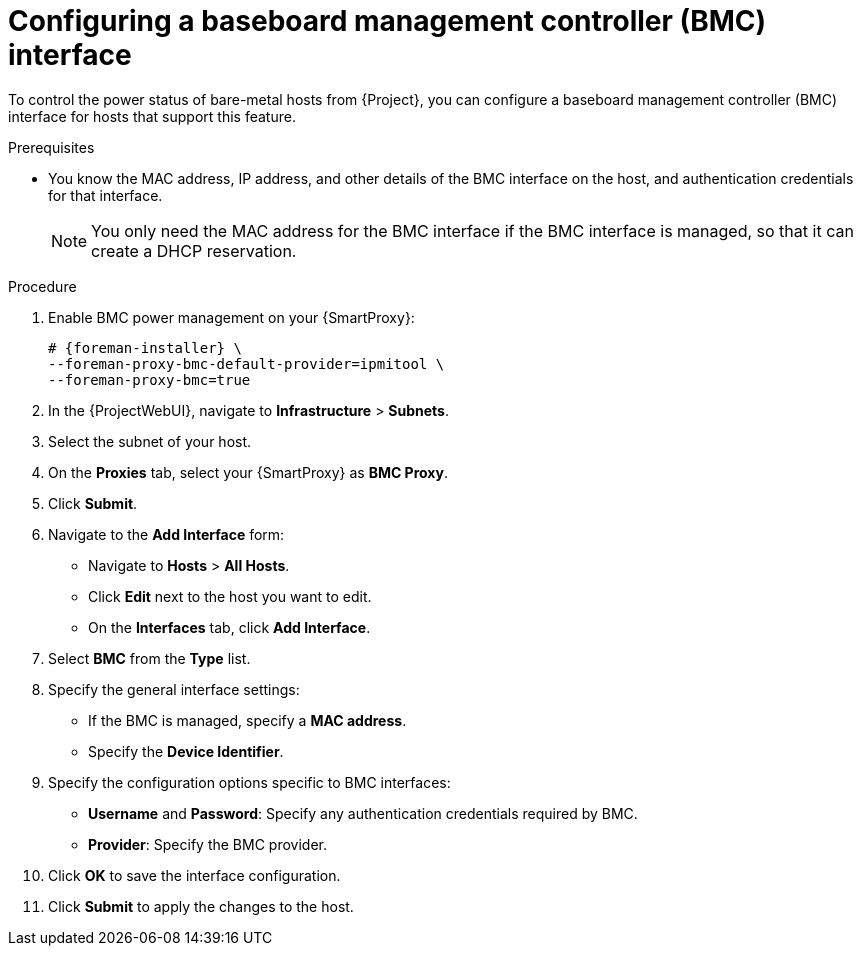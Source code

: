 [id="Configuring_a_Baseboard_Management_Controller_Interface_{context}"]
= Configuring a baseboard management controller (BMC) interface

To control the power status of bare-metal hosts from {Project}, you can configure a baseboard management controller (BMC) interface for hosts that support this feature. 

.Prerequisites
* You know the MAC address, IP address, and other details of the BMC interface on the host, and authentication credentials for that interface.
+
[NOTE]
====
You only need the MAC address for the BMC interface if the BMC interface is managed, so that it can create a DHCP reservation.
====

.Procedure
. Enable BMC power management on your {SmartProxy}:
+
[options="nowrap", subs="+quotes,verbatim,attributes"]
----
# {foreman-installer} \
--foreman-proxy-bmc-default-provider=ipmitool \
--foreman-proxy-bmc=true
----
. In the {ProjectWebUI}, navigate to *Infrastructure* > *Subnets*.
. Select the subnet of your host.
ifdef::satellite[]
. On the *{SmartProxies}* tab, select your {SmartProxy} as *BMC {SmartProxy}*.
endif::[]
ifndef::satellite[]
. On the *Proxies* tab, select your {SmartProxy} as *BMC Proxy*.
endif::[]
. Click *Submit*.

. Navigate to the *Add Interface* form:
+
--
* Navigate to *Hosts* > *All Hosts*.
* Click *Edit* next to the host you want to edit.
* On the *Interfaces* tab, click *Add Interface*.
--

. Select *BMC* from the *Type* list.

. Specify the general interface settings:
+
--
* If the BMC is managed, specify a *MAC address*.
* Specify the *Device Identifier*.
--

. Specify the configuration options specific to BMC interfaces:
+
--
* *Username* and *Password*: Specify any authentication credentials required by BMC.
* *Provider*: Specify the BMC provider.
--

. Click *OK* to save the interface configuration.
. Click *Submit* to apply the changes to the host.
